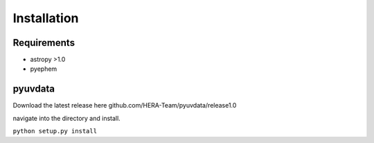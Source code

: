 Installation
=================

Requirements
-----------------
* astropy >1.0
* pyephem


pyuvdata
-----------------


Download the latest release here github.com/HERA-Team/pyuvdata/release1.0

navigate into the directory and install.

``python setup.py install``
